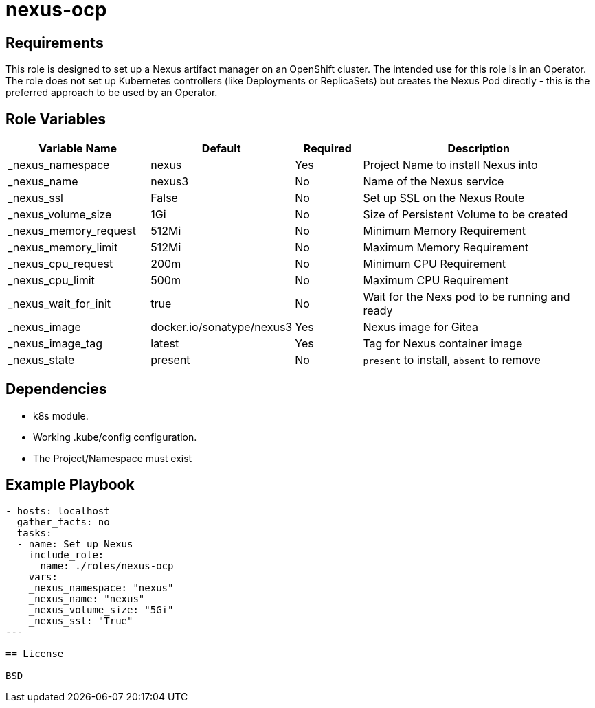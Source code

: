 = nexus-ocp

== Requirements

This role is designed to set up a Nexus artifact manager on an OpenShift cluster. The intended use for this role is in an Operator. The role does not set up Kubernetes controllers (like Deployments or ReplicaSets) but creates the Nexus Pod directly - this is the preferred approach to be used by an Operator.

== Role Variables

[cols="2,1,1,4",options="header"]
|====
|Variable Name|Default|Required|Description
|_nexus_namespace|nexus|Yes|Project Name to install Nexus into
|_nexus_name|nexus3|No|Name of the Nexus service
|_nexus_ssl|False|No|Set up SSL on the Nexus Route
|_nexus_volume_size|1Gi|No|Size of Persistent Volume to be created
|_nexus_memory_request|512Mi|No|Minimum Memory Requirement
|_nexus_memory_limit|512Mi|No|Maximum Memory Requirement
|_nexus_cpu_request|200m|No|Minimum CPU Requirement
|_nexus_cpu_limit|500m|No|Maximum CPU Requirement
|_nexus_wait_for_init|true|No|Wait for the Nexs pod to be running and ready
|_nexus_image|docker.io/sonatype/nexus3|Yes|Nexus image for Gitea
|_nexus_image_tag|latest|Yes|Tag for Nexus container image
|_nexus_state|present|No|`present` to install, `absent` to remove
|====

== Dependencies

* k8s module.
* Working .kube/config configuration.
* The Project/Namespace must exist

== Example Playbook

[source,yaml]
----
- hosts: localhost
  gather_facts: no
  tasks:
  - name: Set up Nexus
    include_role:
      name: ./roles/nexus-ocp
    vars:
    _nexus_namespace: "nexus"
    _nexus_name: "nexus"
    _nexus_volume_size: "5Gi"
    _nexus_ssl: "True"
---

== License

BSD
